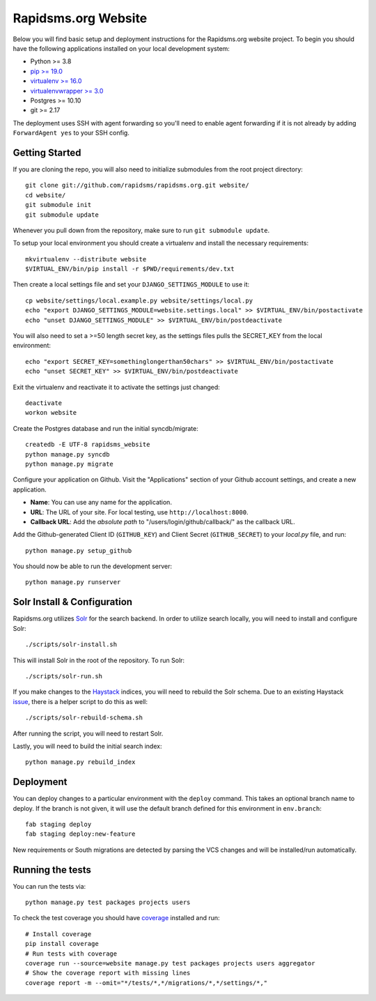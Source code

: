Rapidsms.org Website
====================

.. image::
   https://api.travis-ci.org/rapidsms/rapidsms.org.png?branch=master
   :alt: Build Status
   :target: https://travis-ci.org/rapidsms/rapidsms.org

Below you will find basic setup and deployment instructions for the
Rapidsms.org website project. To begin you should have the following
applications installed on your local development system:

- Python >= 3.8
- `pip >= 19.0 <http://www.pip-installer.org/>`_
- `virtualenv >= 16.0 <http://www.virtualenv.org/>`_
- `virtualenvwrapper >= 3.0 <http://pypi.python.org/pypi/virtualenvwrapper>`_
- Postgres >= 10.10
- git >= 2.17

The deployment uses SSH with agent forwarding so you'll need to enable agent
forwarding if it is not already by adding ``ForwardAgent yes`` to your SSH
config.


Getting Started
---------------

If you are cloning the repo, you will also need to initialize submodules from
the root project directory::

    git clone git://github.com/rapidsms/rapidsms.org.git website/
    cd website/
    git submodule init
    git submodule update

Whenever you pull down from the repository, make sure to run ``git submodule
update``.

To setup your local environment you should create a virtualenv and install the
necessary requirements::

    mkvirtualenv --distribute website
    $VIRTUAL_ENV/bin/pip install -r $PWD/requirements/dev.txt

Then create a local settings file and set your ``DJANGO_SETTINGS_MODULE`` to
use it::

    cp website/settings/local.example.py website/settings/local.py
    echo "export DJANGO_SETTINGS_MODULE=website.settings.local" >> $VIRTUAL_ENV/bin/postactivate
    echo "unset DJANGO_SETTINGS_MODULE" >> $VIRTUAL_ENV/bin/postdeactivate

You will also need to set a >=50 length secret key, as the settings files pulls the
SECRET_KEY from the local environment::
    echo "export SECRET_KEY=somethinglongerthan50chars" >> $VIRTUAL_ENV/bin/postactivate
    echo "unset SECRET_KEY" >> $VIRTUAL_ENV/bin/postdeactivate

Exit the virtualenv and reactivate it to activate the settings just changed::

    deactivate
    workon website

Create the Postgres database and run the initial syncdb/migrate::

    createdb -E UTF-8 rapidsms_website
    python manage.py syncdb
    python manage.py migrate

Configure your application on Github. Visit the "Applications" section of your
Github account settings, and create a new application.

* **Name**: You can use any name for the application.
* **URL**: The URL of your site. For local testing, use ``http://localhost:8000``.
* **Callback URL**: Add the *absolute path* to "/users/login/github/callback/"
  as the callback URL.

Add the Github-generated Client ID (``GITHUB_KEY``) and Client Secret
(``GITHUB_SECRET``) to your `local.py` file, and run::

    python manage.py setup_github

You should now be able to run the development server::

    python manage.py runserver

Solr Install & Configuration
-----------------------------

Rapidsms.org utilizes `Solr <http://lucene.apache.org/solr/>`_  for the search
backend. In order to utilize search locally, you will need to install and configure
Solr::

    ./scripts/solr-install.sh

This will install Solr in the root of the repository. To run Solr::

    ./scripts/solr-run.sh

If you make changes to the `Haystack <http://haystacksearch.org/>`_ indices, you
will need to rebuild the Solr schema. Due to an existing Haystack `issue <https://github.com/toastdriven/django-haystack/pull/706>`_, there
is a helper script to do this as well::

    ./scripts/solr-rebuild-schema.sh

After running the script, you will need to restart Solr.

Lastly, you will need to build the initial search index::

    python manage.py rebuild_index

Deployment
----------

You can deploy changes to a particular environment with the ``deploy``
command. This takes an optional branch name to deploy. If the branch is not
given, it will use the default branch defined for this environment in
``env.branch``::

    fab staging deploy
    fab staging deploy:new-feature

New requirements or South migrations are detected by parsing the VCS changes
and will be installed/run automatically.

Running the tests
-----------------

You can run the tests via::

    python manage.py test packages projects users

To check the test coverage you should have `coverage <https://pypi.python.org/pypi/coverage>`_
installed and run::

    # Install coverage
    pip install coverage
    # Run tests with coverage
    coverage run --source=website manage.py test packages projects users aggregator
    # Show the coverage report with missing lines
    coverage report -m --omit="*/tests/*,*/migrations/*,*/settings/*,"
